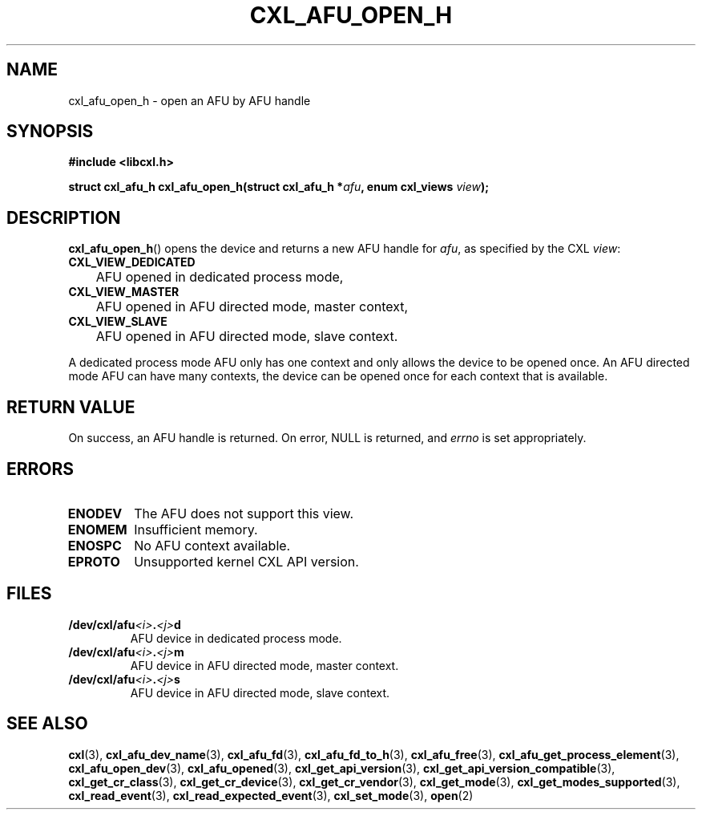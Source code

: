 .\" Copyright 2015 IBM Corp.
.\"
.TH CXL_AFU_OPEN_H 3 2015-08-15 "LIBCXL 1.2" "CXL Programmer's Manual"
.SH NAME
cxl_afu_open_h \- open an AFU by AFU handle
.SH SYNOPSIS
.B #include <libcxl.h>
.PP
.B "struct cxl_afu_h cxl_afu_open_h(struct cxl_afu_h"
.BI * afu ", enum cxl_views " view );
.SH DESCRIPTION
.BR cxl_afu_open_h ()
opens the device and returns a new AFU handle for
.IR afu ,
as specified by the CXL
.IR view :
.TP
.B CXL_VIEW_DEDICATED
	AFU opened in dedicated process mode,
.TP
.B CXL_VIEW_MASTER
	AFU opened in AFU directed mode, master context,
.TP
.B CXL_VIEW_SLAVE
	AFU opened in AFU directed mode, slave context.
.PP
A dedicated process mode AFU only has one context and only allows
the device to be opened once.
An AFU directed mode AFU can have many contexts, the device can
be opened once for each context that is available.
.SH RETURN VALUE
On success, an AFU handle is returned.
On error, NULL is returned, and
.I errno
is set appropriately.
.SH ERRORS
.TP
.B ENODEV
The AFU does not support this view.
.TP
.B ENOMEM
Insufficient memory.
.TP
.B ENOSPC
No AFU context available.
.TP
.B EPROTO
Unsupported kernel CXL API version.
.SH FILES
.TP
.BI /dev/cxl/afu <i> . <j> d
AFU device in dedicated process mode.
.TP
.BI /dev/cxl/afu <i> . <j> m
AFU device in AFU directed mode, master context.
.TP
.BI /dev/cxl/afu <i> . <j> s
AFU device in AFU directed mode, slave context.
.SH SEE ALSO
.BR cxl (3),
.BR cxl_afu_dev_name (3),
.BR cxl_afu_fd (3),
.BR cxl_afu_fd_to_h (3),
.BR cxl_afu_free (3),
.BR cxl_afu_get_process_element (3),
.BR cxl_afu_open_dev (3),
.BR cxl_afu_opened (3),
.BR cxl_get_api_version (3),
.BR cxl_get_api_version_compatible (3),
.BR cxl_get_cr_class (3),
.BR cxl_get_cr_device (3),
.BR cxl_get_cr_vendor (3),
.BR cxl_get_mode (3),
.BR cxl_get_modes_supported (3),
.BR cxl_read_event (3),
.BR cxl_read_expected_event (3),
.BR cxl_set_mode (3),
.BR open (2)
